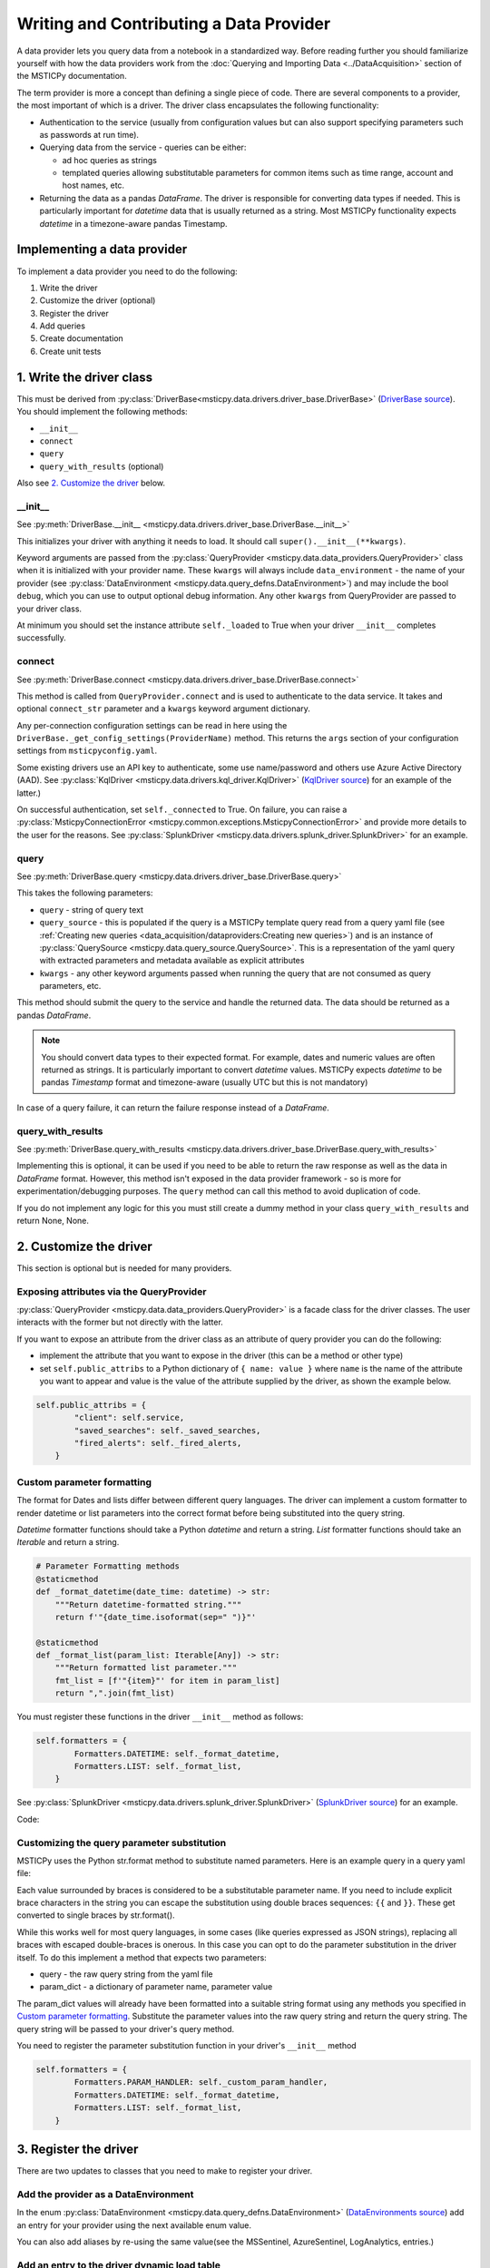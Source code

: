 Writing and Contributing a Data Provider
========================================

A data provider lets you query data from a notebook in a standardized way.
Before reading further you should familiarize yourself with how the data
providers work from the :doc:`Querying and Importing Data <../DataAcquisition>`
section of the MSTICPy documentation.

The term provider is more a concept than defining a single piece of code.
There are several components to a provider, the most important of which is
a driver. The driver class encapsulates the following functionality:

- Authentication to the service (usually from configuration values but
  can also support specifying parameters such as passwords at run time).
- Querying data from the service - queries can be either:

  - ad hoc queries as strings
  - templated queries allowing substitutable parameters for common items
    such as time range, account and host names, etc.

- Returning the data as a pandas *DataFrame*. The driver is responsible for
  converting data types if needed. This is particularly important for
  *datetime* data that is usually returned as a string. Most MSTICPy
  functionality expects *datetime* in a timezone-aware pandas Timestamp.

Implementing a data provider
----------------------------

To implement a data provider you need to do the following:

1. Write the driver
2. Customize the driver (optional)
3. Register the driver
4. Add queries
5. Create documentation
6. Create unit tests

1. Write the driver class
-------------------------

This must be derived from :py:class:`DriverBase<msticpy.data.drivers.driver_base.DriverBase>`
(`DriverBase source <https://github.com/microsoft/msticpy/tree/main/msticpy/data/drivers/driver_base.py>`_).
You should implement the following methods:

- ``__init__``
- ``connect``
- ``query``
- ``query_with_results`` (optional)

Also see `2. Customize the driver`_ below.

\_\_init\_\_
~~~~~~~~~~~~

See :py:meth:`DriverBase.__init__ <msticpy.data.drivers.driver_base.DriverBase.__init__>`

This initializes your driver with anything it needs to load.
It should call ``super().__init__(**kwargs)``.

Keyword arguments are passed from the :py:class:`QueryProvider <msticpy.data.data_providers.QueryProvider>`
class when it is initialized with your provider name.
These ``kwargs`` will always include ``data_environment`` - the name of your provider
(see :py:class:`DataEnvironment <msticpy.data.query_defns.DataEnvironment>`) and may include the
bool ``debug``, which you can use to output optional debug information.
Any other ``kwargs`` from QueryProvider are passed to your driver class.

At minimum you should set the instance attribute ``self._loaded`` to True when your
driver ``__init__`` completes successfully.

connect
~~~~~~~

See :py:meth:`DriverBase.connect <msticpy.data.drivers.driver_base.DriverBase.connect>`

This method is called from ``QueryProvider.connect`` and is used to authenticate to
the data service. It takes and optional ``connect_str`` parameter and a ``kwargs``
keyword argument dictionary.

Any per-connection configuration settings can be read in here using the
``DriverBase._get_config_settings(ProviderName)`` method. This returns the ``args``
section of your configuration settings from ``msticpyconfig.yaml``.

Some existing drivers use an API key to authenticate, some use name/password and others
use Azure Active Directory (AAD). See :py:class:`KqlDriver <msticpy.data.drivers.kql_driver.KqlDriver>`
(`KqlDriver source <https://github.com/microsoft/msticpy/tree/main/msticpy/data/drivers/kql_driver.py>`_)
for an example
of the latter.)

On successful authentication, set ``self._connected`` to True.
On failure, you can raise a :py:class:`MsticpyConnectionError <msticpy.common.exceptions.MsticpyConnectionError>`
and provide more details to the user for the reasons. See
:py:class:`SplunkDriver <msticpy.data.drivers.splunk_driver.SplunkDriver>` for an example.

query
~~~~~

See :py:meth:`DriverBase.query <msticpy.data.drivers.driver_base.DriverBase.query>`

This takes the following parameters:

- ``query`` - string of query text
- ``query_source`` - this is populated if the query is a MSTICPy template query
  read from a query yaml file (see
  :ref:`Creating new queries <data_acquisition/dataproviders:Creating new queries>`)
  and is an instance of
  :py:class:`QuerySource <msticpy.data.query_source.QuerySource>`. This is a representation
  of the yaml query with extracted parameters and metadata available as explicit
  attributes
- ``kwargs`` - any other keyword arguments passed when running the query that are
  not consumed as query parameters, etc.

This method should submit the query to the service and handle the returned data.
The data should be returned as a pandas *DataFrame*.

.. note:: You should convert data types to their expected format. For example,
    dates and numeric values are often returned as strings. It is particularly
    important to convert *datetime* values. MSTICPy expects *datetime* to be
    pandas *Timestamp* format and timezone-aware (usually UTC but this is not
    mandatory)

In case of a query failure, it can return the failure response instead of a *DataFrame*.

query\_with\_results
~~~~~~~~~~~~~~~~~~~~

See :py:meth:`DriverBase.query_with_results <msticpy.data.drivers.driver_base.DriverBase.query_with_results>`

Implementing this is optional, it can be used if you need to be able to return
the raw response as well as the data in *DataFrame* format. However, this
method isn't exposed in the data provider framework - so is more for
experimentation/debugging purposes. The ``query`` method can call this method
to avoid duplication of code.

If you do not implement any logic for this you must still create a dummy
method in your class ``query_with_results`` and return None, None.



2. Customize the driver
-----------------------

This section is optional but is needed for many providers.

Exposing attributes via the QueryProvider
~~~~~~~~~~~~~~~~~~~~~~~~~~~~~~~~~~~~~~~~~

:py:class:`QueryProvider <msticpy.data.data_providers.QueryProvider>` is a facade class
for the driver classes. The user interacts with the former but not directly
with the latter.

If you want to expose an attribute from the driver class as an attribute
of query provider you can do the following:

- implement the attribute that you want to expose in the driver
  (this can be a method or other type)
- set ``self.public_attribs`` to a Python dictionary of ``{ name: value }``
  where ``name`` is the name of the attribute you want to appear and value
  is the value of the attribute supplied by the driver, as shown the example
  below.


.. code:: Python3

    self.public_attribs = {
            "client": self.service,
            "saved_searches": self._saved_searches,
            "fired_alerts": self._fired_alerts,
        }

Custom parameter formatting
~~~~~~~~~~~~~~~~~~~~~~~~~~~

The format for Dates and lists differ between different query languages. The
driver can implement a custom formatter to render datetime or list parameters
into the correct format before being substituted into the query string.

*Datetime* formatter functions should take a Python *datetime* and return a string.
*List* formatter functions should take an *Iterable* and return a string.

.. code:: Python3

    # Parameter Formatting methods
    @staticmethod
    def _format_datetime(date_time: datetime) -> str:
        """Return datetime-formatted string."""
        return f'"{date_time.isoformat(sep=" ")}"'

    @staticmethod
    def _format_list(param_list: Iterable[Any]) -> str:
        """Return formatted list parameter."""
        fmt_list = [f'"{item}"' for item in param_list]
        return ",".join(fmt_list)

You must register these functions in the driver ``__init__`` method as
follows:

.. code:: Python3

    self.formatters = {
            Formatters.DATETIME: self._format_datetime,
            Formatters.LIST: self._format_list,
        }

See :py:class:`SplunkDriver <msticpy.data.drivers.splunk_driver.SplunkDriver>`
(`SplunkDriver source <https://github.com/microsoft/msticpy/tree/main/msticpy/data/drivers/splunk_driver.py>`_)
for an example.

Code:

Customizing the query parameter substitution
~~~~~~~~~~~~~~~~~~~~~~~~~~~~~~~~~~~~~~~~~~~~

MSTICPy uses the Python str.format method to substitute named parameters.
Here is an example query in a query yaml file:

.. code-block:: YAML
  :emphasize-lines: 6, 7, 8, 9, 10

    sources:
        list_files:
            description: Lists all file events by filename
            metadata:
            args:
            query: '
                {table}
                | where Timestamp >= datetime({start})
                | where Timestamp <= datetime({end})
                | where FileName has "{file_name}"
                {add_query_items}'

Each value surrounded by braces is considered to be a substitutable parameter
name. If you need to include explicit brace characters in the string you can
escape the substitution using double braces sequences: ``{{``
and ``}}``. These get converted to single braces by str.format().

While this works well for most query languages, in some cases (like
queries expressed as JSON strings), replacing all braces with escaped
double-braces is onerous. In this case you can opt to do the parameter
substitution in the driver itself. To do this implement a method that
expects two parameters:

- query - the raw query string from the yaml file
- param_dict - a dictionary of parameter name, parameter value

The param_dict values will already have been formatted into a suitable
string format using any methods you specified in `Custom parameter formatting`_.
Substitute the parameter values into the raw query string and
return the query string. The query string will be passed to your driver's
query method.

You need to register the parameter substitution function in your driver's
``__init__`` method

.. code:: Python3

    self.formatters = {
            Formatters.PARAM_HANDLER: self._custom_param_handler,
            Formatters.DATETIME: self._format_datetime,
            Formatters.LIST: self._format_list,
        }

3. Register the driver
----------------------

There are two updates to classes that you need to make to register your driver.

Add the provider as a DataEnvironment
~~~~~~~~~~~~~~~~~~~~~~~~~~~~~~~~~~~~~

In the enum :py:class:`DataEnvironment <msticpy.data.query_defns.DataEnvironment>`
(`DataEnvironments source <https://github.com/microsoft/msticpy/tree/main/msticpy/data/query_defns.py>`_)
add an entry for your provider using the next available enum value.

.. code-block:: Python3
  :emphasize-lines: 21

    @export
    class DataEnvironment(Enum):
        """
        Enumeration of data environments.

        Used to identify which queries are relevant for which
        data sources.
        """

        Unknown = 0
        AzureSentinel = 1  # alias of LogAnalytics
        LogAnalytics = 1
        MSSentinel = 1
        Kusto = 2
        ...
        ResourceGraph = 9
        Sumologic = 10
        M365D = 11
        Cybereason = 12
        Elastic = 14
        YourProvider = 15

You can also add aliases by re-using the same value(see the MSSentinel, AzureSentinel,
LogAnalytics, entries.)

Add an entry to the driver dynamic load table
~~~~~~~~~~~~~~~~~~~~~~~~~~~~~~~~~~~~~~~~~~~~~

In the ``__init__.py`` module of data drivers
(`drivers sub-package __init__ source <https://github.com/microsoft/msticpy/tree/main/msticpy/data/drivers/__init__.py>`_)

.. code-block: Python3
  :emphasize-lines: 10

    _ENVIRONMENT_DRIVERS = {
        DataEnvironment.LogAnalytics: ("kql_driver", "KqlDriver"),
        DataEnvironment.AzureSecurityCenter: ("kql_driver", "KqlDriver"),
        DataEnvironment.SecurityGraph: ("security_graph_driver", "SecurityGraphDriver"),
        DataEnvironment.Kusto: ("kusto_driver", "KustoDriver"),
        DataEnvironment.MDATP: ("mdatp_driver", "MDATPDriver"),
        ...
        DataEnvironment.Cybereason: ("cybereason_driver", "CybereasonDriver"),
        DataEnvironment.Elastic: ("elastic_driver", "ElasticDriver"),
        DataEnvironment.YourProvider: ("your_module", "YourDriverClassName"),
    }


4. Add queries
--------------

Create a folder in msticpy/data/queries with the name of your *DataEnvironment* and
add queries. The folder name must match the item that you added to the DataEnvironment
Enum class in step 3 above. The For more details on creating queries, see
:ref:`Creating new queries <data_acquisition/dataproviders:Creating new queries>`.

Query parameter names
~~~~~~~~~~~~~~~~~~~~~

While you can choose whatever parameter names you like for your queries,
certain functionality in MSTICPy (e.g. Pivot functions) will use
standardized names to add additional functionality. For example, all
queries with the ``host_name`` parameter are automatically added
as enrichment functions to the :py:class:`Host entity <msticpy.datamodel.entities.Host>`.

This is a list of commonly used parameter names:

==================  =================================
Parameter name      Use
==================  =================================
start               Query start time
end                 Query end time
account_name        User account name
commandline         Process command line
domain              DNS domain name
file_hash           File hash string
host_name           Host name (FQDN or simple)
ip_address          Dotted IP address string
logon_session_id    User logon session
process_id          Process ID
process_name        Process or file name
resource_id         Azure resource ID
url                 URL
==================  =================================

5. Add settings definition
--------------------------

MSTICPy's settings editor uses configuration from a YAML file to
create UI settings. This allows user's to set settings interactively.

Define whatever settings you need as sub-keys of the *args* key

.. code:: YAML

    DataProviders:
      MicrosoftDefender:
        Args:
          ClientId: str(format=uuid)
          TenantId: str(format=uuid)
          # [SuppressMessage("Microsoft.Security", "CS002:SecretInNextLine", Justification="Test code")]
          ClientSecret: *cred_key

Use the examples and documentation in
`mpconfig_defaults.yaml <https://github.com/microsoft/msticpy/tree/main/msticpy/resources/mpconfig_defaults.yaml>`_
to specify your settings.

The special value ``*cred_key`` is a YAML macro and used where you need to store
a secret of some kind. Items of this type allow the user to store the value
in an environment variable or as an Azure Key Vault secret rather than
in the msticpyconfig file.


6. Add provider documentation
-----------------------------

A data provider should have documentation describing its configuration and use.
This should be in restructured text for generating document pages
in Sphinx.

See the examples :doc:`./SplunkProvider` and :doc:`./DataProv-Sumologic`

6. Create driver unit tests
---------------------------

Please add a unit test using mocks to simulate the service
responses. Code coverage should be at least 80%.

Do no add unit tests that call the live service. You can include
tests that do this but you must mark them as to be skipped during normal
unit test runs.

See the examples in
`MSTICPy data drivers unit tests <https://github.com/microsoft/msticpy/tree/main/tests/data/drivers>`_
